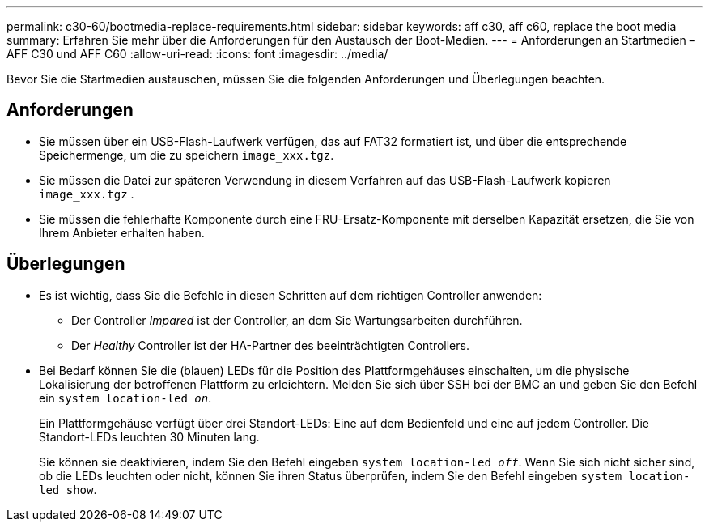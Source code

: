 ---
permalink: c30-60/bootmedia-replace-requirements.html 
sidebar: sidebar 
keywords: aff c30, aff c60, replace the boot media 
summary: Erfahren Sie mehr über die Anforderungen für den Austausch der Boot-Medien. 
---
= Anforderungen an Startmedien – AFF C30 und AFF C60
:allow-uri-read: 
:icons: font
:imagesdir: ../media/


[role="lead"]
Bevor Sie die Startmedien austauschen, müssen Sie die folgenden Anforderungen und Überlegungen beachten.



== Anforderungen

* Sie müssen über ein USB-Flash-Laufwerk verfügen, das auf FAT32 formatiert ist, und über die entsprechende Speichermenge, um die zu speichern `image_xxx.tgz`.
* Sie müssen die Datei zur späteren Verwendung in diesem Verfahren auf das USB-Flash-Laufwerk kopieren `image_xxx.tgz` .
* Sie müssen die fehlerhafte Komponente durch eine FRU-Ersatz-Komponente mit derselben Kapazität ersetzen, die Sie von Ihrem Anbieter erhalten haben.




== Überlegungen

* Es ist wichtig, dass Sie die Befehle in diesen Schritten auf dem richtigen Controller anwenden:
+
** Der Controller _Impared_ ist der Controller, an dem Sie Wartungsarbeiten durchführen.
** Der _Healthy_ Controller ist der HA-Partner des beeinträchtigten Controllers.


* Bei Bedarf können Sie die (blauen) LEDs für die Position des Plattformgehäuses einschalten, um die physische Lokalisierung der betroffenen Plattform zu erleichtern. Melden Sie sich über SSH bei der BMC an und geben Sie den Befehl ein `system location-led _on_`.
+
Ein Plattformgehäuse verfügt über drei Standort-LEDs: Eine auf dem Bedienfeld und eine auf jedem Controller. Die Standort-LEDs leuchten 30 Minuten lang.

+
Sie können sie deaktivieren, indem Sie den Befehl eingeben `system location-led _off_`. Wenn Sie sich nicht sicher sind, ob die LEDs leuchten oder nicht, können Sie ihren Status überprüfen, indem Sie den Befehl eingeben `system location-led show`.


